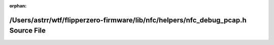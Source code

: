 .. meta::b2c28f1a5539017c6e43bd7810feef066406e1333fee0aa8ac36d1b6f52694fe28008cca03e4708962a0d810669128f88bb0df912ae2145781db7d4f1eae0faa

:orphan:

.. title:: Flipper Zero Firmware: /Users/astrr/wtf/flipperzero-firmware/lib/nfc/helpers/nfc_debug_pcap.h Source File

/Users/astrr/wtf/flipperzero-firmware/lib/nfc/helpers/nfc\_debug\_pcap.h Source File
====================================================================================

.. container:: doxygen-content

   
   .. raw:: html
     :file: nfc__debug__pcap_8h_source.html
